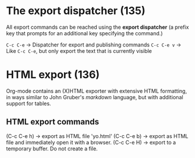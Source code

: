 * The export dispatcher (135)
All export commands can be reached using the
*export dispatcher* (a prefix key that prompts
for an additional key specifying the command.)

=C-c C-e=     -> Dispatcher for export and publishing commands
=C-c C-e v=   -> Like =C-c C-e=, but only export the text that is currently visible

* HTML export (136)
Org-mode contains an (X)HTML exporter with extensive
HTML formatting, in ways similar to John Gruber's /markdown/
language, but with additional support for tables.

** HTML export commands
(C-c C-e h) -> export as HTML file 'yo.html'
(C-c C-e b) -> export as HTML file and immediately open it with a browser.
(C-c C-e H) -> export to a temporary buffer. Do not create a file.
